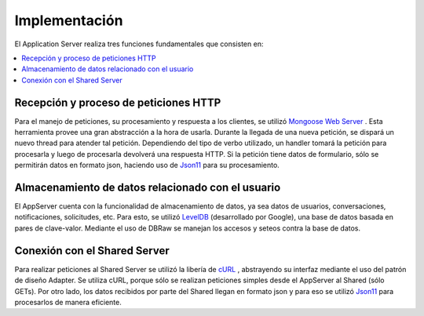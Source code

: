 Implementación
==============
El Application Server realiza tres funciones fundamentales que consisten en:

.. contents::
   :local:


Recepción y proceso de peticiones HTTP
^^^^^^^^^^^^^^^^^^^^^^^^^^^^^^^^^^^^^^
Para el manejo de peticiones, su procesamiento y respuesta a los clientes, se utilizó `Mongoose Web Server <https://docs.cesanta.com/mongoose/master/>`_ .
Esta herramienta provee una gran abstracción a la hora de usarla. Durante la llegada
de una nueva petición, se dispará un nuevo thread para atender tal petición. Dependiendo del tipo
de verbo utilizado, un handler tomará la petición para procesarla y luego de procesarla
devolverá una respuesta HTTP. Si la petición tiene datos de formulario, sólo se permitirán
datos en formato json, haciendo uso de `Json11 <https://github.com/dropbox/json11>`_
para su procesamiento.

Almacenamiento de datos relacionado con el usuario
^^^^^^^^^^^^^^^^^^^^^^^^^^^^^^^^^^^^^^^^^^^^^^^^^^
El AppServer cuenta con la funcionalidad de almacenamiento de datos, ya sea datos de usuarios,
conversaciones, notificaciones, solicitudes, etc. Para esto, se utilizó `LevelDB <https://github.com/google/leveldb>`_ (desarrollado por Google),
una base de datos basada en pares de clave-valor. Mediante el uso de DBRaw se manejan los
accesos y seteos contra la base de datos.

Conexión con el Shared Server
^^^^^^^^^^^^^^^^^^^^^^^^^^^^^
Para realizar peticiones al Shared Server se utilizó la libería de  `cURL <https://curl.haxx.se/>`_ ,
abstrayendo su interfaz mediante el uso del patrón de diseño Adapter. Se utiliza cURL, porque sólo
se realizan peticiones simples desde el AppServer al Shared (sólo GETs). Por otro lado, los
datos recibidos por parte del Shared llegan en formato json y para eso se utilizó `Json11 <https://github.com/dropbox/json11>`_
para procesarlos de manera eficiente.
